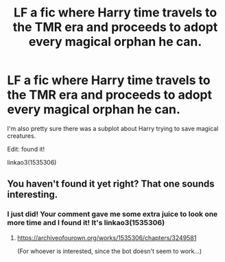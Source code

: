 #+TITLE: LF a fic where Harry time travels to the TMR era and proceeds to adopt every magical orphan he can.

* LF a fic where Harry time travels to the TMR era and proceeds to adopt every magical orphan he can.
:PROPERTIES:
:Author: blackhole_124
:Score: 4
:DateUnix: 1553866354.0
:DateShort: 2019-Mar-29
:FlairText: Fic Search
:END:
I'm also pretty sure there was a subplot about Harry trying to save magical creatures.

Edit: found it!

linkao3(1535306)


** You haven't found it yet right? That one sounds interesting.
:PROPERTIES:
:Author: ctml04
:Score: 2
:DateUnix: 1554033390.0
:DateShort: 2019-Mar-31
:END:

*** I just did! Your comment gave me some extra juice to look one more time and I found it! It's linkao3(1535306)
:PROPERTIES:
:Author: blackhole_124
:Score: 2
:DateUnix: 1554042876.0
:DateShort: 2019-Mar-31
:END:

**** [[https://archiveofourown.org/works/1535306/chapters/3249581]]

(For whoever is interested, since the bot doesn't seem to work...)
:PROPERTIES:
:Author: Eawen_Telemnar
:Score: 3
:DateUnix: 1554150805.0
:DateShort: 2019-Apr-02
:END:
